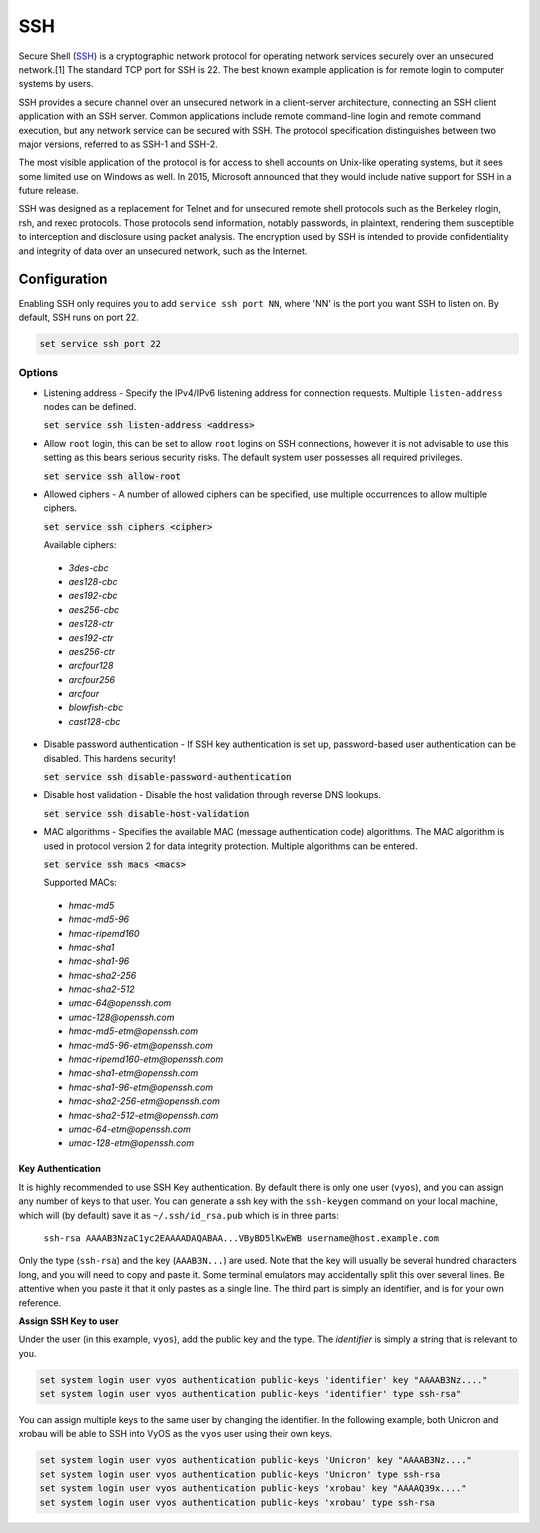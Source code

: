 SSH
---

Secure Shell (SSH_) is a cryptographic network protocol for operating network
services securely over an unsecured network.[1] The standard TCP port for SSH
is 22. The best known example application is for remote login to computer
systems by users.

SSH provides a secure channel over an unsecured network in a client-server
architecture, connecting an SSH client application with an SSH server. Common
applications include remote command-line login and remote command execution,
but any network service can be secured with SSH. The protocol specification
distinguishes between two major versions, referred to as SSH-1 and SSH-2.

The most visible application of the protocol is for access to shell accounts
on Unix-like operating systems, but it sees some limited use on Windows as
well. In 2015, Microsoft announced that they would include native support for
SSH in a future release.

SSH was designed as a replacement for Telnet and for unsecured remote shell
protocols such as the Berkeley rlogin, rsh, and rexec protocols.
Those protocols send information, notably passwords, in plaintext,
rendering them susceptible to interception and disclosure using packet
analysis. The encryption used by SSH is intended to provide confidentiality
and integrity of data over an unsecured network, such as the Internet.

Configuration
^^^^^^^^^^^^^

Enabling SSH only requires you to add ``service ssh port NN``, where 'NN' is
the port you want SSH to listen on. By default, SSH runs on port 22.

.. code-block:: console

  set service ssh port 22

Options
*******

* Listening address - Specify the IPv4/IPv6 listening address for connection
  requests. Multiple ``listen-address`` nodes can be defined.

  :code:`set service ssh listen-address <address>`

* Allow ``root`` login, this can be set to allow ``root`` logins on SSH
  connections, however it is not advisable to use this setting as this bears
  serious security risks. The default system user possesses all required
  privileges.

  :code:`set service ssh allow-root`

* Allowed ciphers - A number of allowed ciphers can be specified, use multiple
  occurrences to allow multiple ciphers.

  :code:`set service ssh ciphers <cipher>`

  Available ciphers:

 * `3des-cbc`
 * `aes128-cbc`
 * `aes192-cbc`
 * `aes256-cbc`
 * `aes128-ctr`
 * `aes192-ctr`
 * `aes256-ctr`
 * `arcfour128`
 * `arcfour256`
 * `arcfour`
 * `blowfish-cbc`
 * `cast128-cbc`

* Disable password authentication - If SSH key authentication is set up,
  password-based user authentication can be disabled. This hardens security!

  :code:`set service ssh disable-password-authentication`

* Disable host validation - Disable the host validation through reverse DNS
  lookups.

  :code:`set service ssh disable-host-validation`

* MAC algorithms - Specifies the available MAC (message authentication code)
  algorithms. The MAC algorithm is used in protocol version 2 for data
  integrity protection. Multiple algorithms can be entered.

  :code:`set service ssh macs <macs>`

  Supported MACs:

 * `hmac-md5`
 * `hmac-md5-96`
 * `hmac-ripemd160`
 * `hmac-sha1`
 * `hmac-sha1-96`
 * `hmac-sha2-256`
 * `hmac-sha2-512`
 * `umac-64@openssh.com`
 * `umac-128@openssh.com`
 * `hmac-md5-etm@openssh.com`
 * `hmac-md5-96-etm@openssh.com`
 * `hmac-ripemd160-etm@openssh.com`
 * `hmac-sha1-etm@openssh.com`
 * `hmac-sha1-96-etm@openssh.com`
 * `hmac-sha2-256-etm@openssh.com`
 * `hmac-sha2-512-etm@openssh.com`
 * `umac-64-etm@openssh.com`
 * `umac-128-etm@openssh.com`


Key Authentication
##################

It is highly recommended to use SSH Key authentication. By default there is
only one user (``vyos``), and you can assign any number of keys to that user.
You can generate a ssh key with the ``ssh-keygen`` command on your local
machine, which will (by default) save it as ``~/.ssh/id_rsa.pub`` which is in
three parts:

 ``ssh-rsa AAAAB3NzaC1yc2EAAAADAQABAA...VByBD5lKwEWB username@host.example.com``

Only the type (``ssh-rsa``) and the key (``AAAB3N...``) are used. Note that
the key will usually be several hundred characters long, and you will need to
copy and paste it. Some terminal emulators may accidentally split this over
several lines. Be attentive when you paste it that it only pastes as a single
line. The third part is simply an identifier, and is for your own reference.


**Assign SSH Key to user**

Under the user (in this example, ``vyos``), add the public key and the type.
The `identifier` is simply a string that is relevant to you.

.. code-block:: console

  set system login user vyos authentication public-keys 'identifier' key "AAAAB3Nz...."
  set system login user vyos authentication public-keys 'identifier' type ssh-rsa"

You can assign multiple keys to the same user by changing the identifier. In
the following example, both Unicron and xrobau will be able to SSH into VyOS
as the ``vyos`` user using their own keys.

.. code-block:: console

  set system login user vyos authentication public-keys 'Unicron' key "AAAAB3Nz...."
  set system login user vyos authentication public-keys 'Unicron' type ssh-rsa
  set system login user vyos authentication public-keys 'xrobau' key "AAAAQ39x...."
  set system login user vyos authentication public-keys 'xrobau' type ssh-rsa



